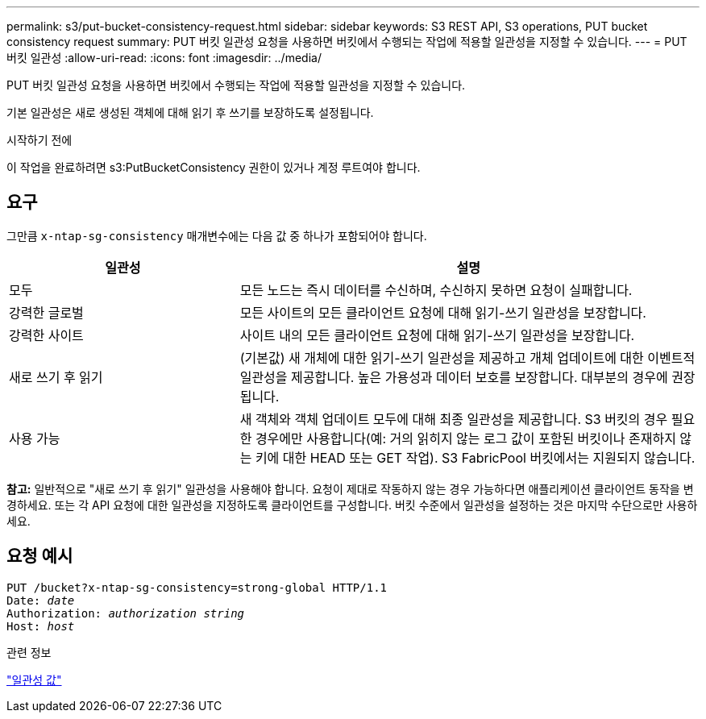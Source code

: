 ---
permalink: s3/put-bucket-consistency-request.html 
sidebar: sidebar 
keywords: S3 REST API, S3 operations, PUT bucket consistency request 
summary: PUT 버킷 일관성 요청을 사용하면 버킷에서 수행되는 작업에 적용할 일관성을 지정할 수 있습니다. 
---
= PUT 버킷 일관성
:allow-uri-read: 
:icons: font
:imagesdir: ../media/


[role="lead"]
PUT 버킷 일관성 요청을 사용하면 버킷에서 수행되는 작업에 적용할 일관성을 지정할 수 있습니다.

기본 일관성은 새로 생성된 객체에 대해 읽기 후 쓰기를 보장하도록 설정됩니다.

.시작하기 전에
이 작업을 완료하려면 s3:PutBucketConsistency 권한이 있거나 계정 루트여야 합니다.



== 요구

그만큼 `x-ntap-sg-consistency` 매개변수에는 다음 값 중 하나가 포함되어야 합니다.

[cols="1a,2a"]
|===
| 일관성 | 설명 


 a| 
모두
 a| 
모든 노드는 즉시 데이터를 수신하며, 수신하지 못하면 요청이 실패합니다.



 a| 
강력한 글로벌
 a| 
모든 사이트의 모든 클라이언트 요청에 대해 읽기-쓰기 일관성을 보장합니다.



 a| 
강력한 사이트
 a| 
사이트 내의 모든 클라이언트 요청에 대해 읽기-쓰기 일관성을 보장합니다.



 a| 
새로 쓰기 후 읽기
 a| 
(기본값) 새 개체에 대한 읽기-쓰기 일관성을 제공하고 개체 업데이트에 대한 이벤트적 일관성을 제공합니다.  높은 가용성과 데이터 보호를 보장합니다.  대부분의 경우에 권장됩니다.



 a| 
사용 가능
 a| 
새 객체와 객체 업데이트 모두에 대해 최종 일관성을 제공합니다.  S3 버킷의 경우 필요한 경우에만 사용합니다(예: 거의 읽히지 않는 로그 값이 포함된 버킷이나 존재하지 않는 키에 대한 HEAD 또는 GET 작업).  S3 FabricPool 버킷에서는 지원되지 않습니다.

|===
*참고:* 일반적으로 "새로 쓰기 후 읽기" 일관성을 사용해야 합니다.  요청이 제대로 작동하지 않는 경우 가능하다면 애플리케이션 클라이언트 동작을 변경하세요.  또는 각 API 요청에 대한 일관성을 지정하도록 클라이언트를 구성합니다.  버킷 수준에서 일관성을 설정하는 것은 마지막 수단으로만 사용하세요.



== 요청 예시

[listing, subs="specialcharacters,quotes"]
----
PUT /bucket?x-ntap-sg-consistency=strong-global HTTP/1.1
Date: _date_
Authorization: _authorization string_
Host: _host_
----
.관련 정보
link:consistency-controls.html["일관성 값"]
